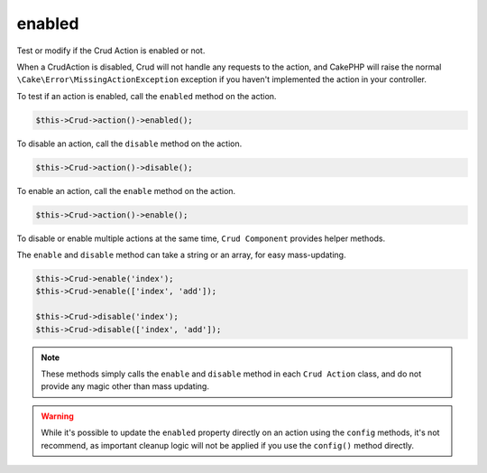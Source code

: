 enabled
^^^^^^^

Test or modify if the Crud Action is enabled or not.

When a CrudAction is disabled, Crud will not handle any requests to the action, and CakePHP will raise the normal
``\Cake\Error\MissingActionException`` exception if you haven't implemented the action in your controller.

To test if an action is enabled, call the ``enabled`` method on the action.

.. code-block:: phpinline

	$this->Crud->action()->enabled();

To disable an action, call the ``disable`` method on the action.

.. code-block:: phpinline

	$this->Crud->action()->disable();

To enable an action, call the ``enable`` method on the action.

.. code-block:: phpinline

	$this->Crud->action()->enable();

To disable or enable multiple actions at the same time, ``Crud Component`` provides helper methods.

The ``enable`` and ``disable`` method can take a string or an array, for easy mass-updating.

.. code-block:: phpinline

	$this->Crud->enable('index');
	$this->Crud->enable(['index', 'add']);

	$this->Crud->disable('index');
	$this->Crud->disable(['index', 'add']);

.. note::

	These methods simply calls the ``enable`` and ``disable`` method in each ``Crud Action`` class, and do not provide any magic
	other than mass updating.

.. warning::

	While it's possible to update the ``enabled`` property directly on an action using the ``config`` methods,
	it's not recommend, as important cleanup logic will not be applied if you use the ``config()`` method directly.
